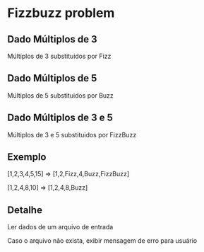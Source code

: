 * Fizzbuzz problem

** Dado Múltiplos de 3

Múltiplos de 3 substituidos por Fizz

** Dado Múltiplos de 5

Múltiplos de 5 substituidos por Buzz

** Dado Múltiplos de 3 e 5

Múltiplos de 3 e 5 substituidos por FizzBuzz

** Exemplo

[1,2,3,4,5,15] => [1,2,Fizz,4,Buzz,FizzBuzz]

[1,2,4,8,10]   => [1,2,4,8,Buzz]

** Detalhe

Ler dados de um arquivo de entrada

Caso o arquivo não exista, exibir mensagem de erro para usuário

